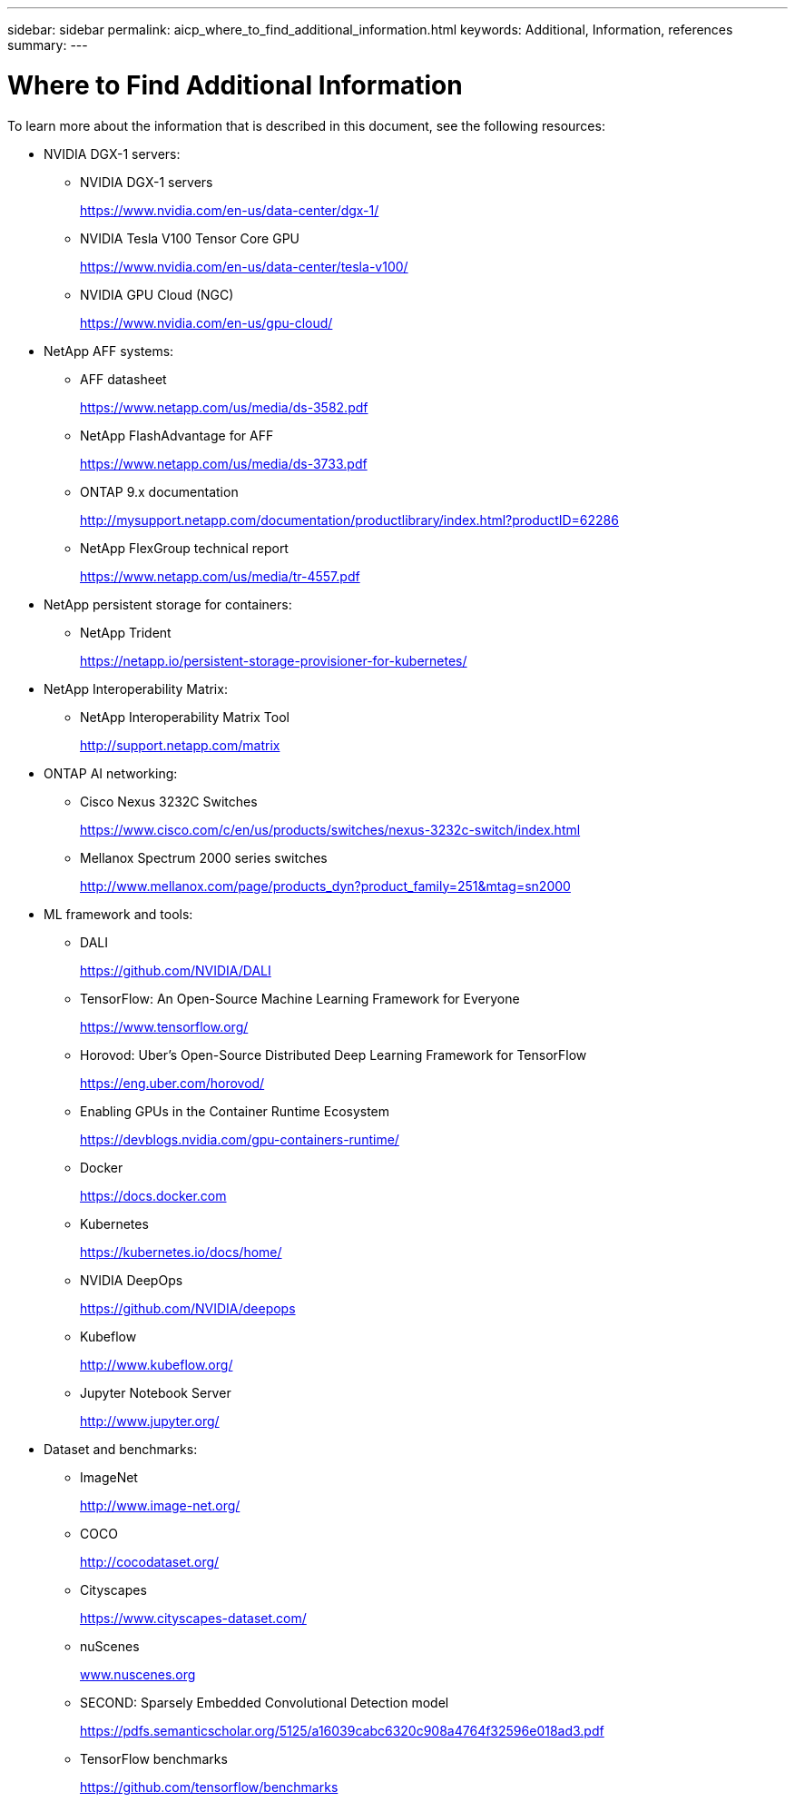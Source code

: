 ---
sidebar: sidebar
permalink: aicp_where_to_find_additional_information.html
keywords: Additional, Information, references
summary:
---

= Where to Find Additional Information
:hardbreaks:
:nofooter:
:icons: font
:linkattrs:
:imagesdir: ./media/

//
// This file was created with NDAC Version 2.0 (August 17, 2020)
//
// 2020-08-18 15:53:15.319139
//

[.lead]
To learn more about the information that is described in this document, see the following resources:

* NVIDIA DGX-1 servers:
** NVIDIA DGX-1 servers
+
https://www.nvidia.com/en-us/data-center/dgx-1/[https://www.nvidia.com/en-us/data-center/dgx-1/^]

** NVIDIA Tesla V100 Tensor Core GPU
+
https://www.nvidia.com/en-us/data-center/tesla-v100/[https://www.nvidia.com/en-us/data-center/tesla-v100/^]

** NVIDIA GPU Cloud (NGC)
+
https://www.nvidia.com/en-us/gpu-cloud/[https://www.nvidia.com/en-us/gpu-cloud/^]

* NetApp AFF systems:
** AFF datasheet
+
https://www.netapp.com/us/media/ds-3582.pdf[https://www.netapp.com/us/media/ds-3582.pdf^]

** NetApp FlashAdvantage for AFF
+
https://www.netapp.com/us/media/ds-3733.pdf[https://www.netapp.com/us/media/ds-3733.pdf^]

** ONTAP 9.x documentation
+
http://mysupport.netapp.com/documentation/productlibrary/index.html?productID=62286[http://mysupport.netapp.com/documentation/productlibrary/index.html?productID=62286^]

** NetApp FlexGroup technical report
+
https://www.netapp.com/us/media/tr-4557.pdf[https://www.netapp.com/us/media/tr-4557.pdf^]

* NetApp persistent storage for containers:
** NetApp Trident
+
https://netapp.io/persistent-storage-provisioner-for-kubernetes/[https://netapp.io/persistent-storage-provisioner-for-kubernetes/^]

* NetApp Interoperability Matrix:
** NetApp Interoperability Matrix Tool
+
http://support.netapp.com/matrix[http://support.netapp.com/matrix^]

* ONTAP AI networking:
** Cisco Nexus 3232C Switches
+
https://www.cisco.com/c/en/us/products/switches/nexus-3232c-switch/index.html[https://www.cisco.com/c/en/us/products/switches/nexus-3232c-switch/index.html^]

** Mellanox Spectrum 2000 series switches
+
http://www.mellanox.com/page/products_dyn?product_family=251&mtag=sn2000[http://www.mellanox.com/page/products_dyn?product_family=251&mtag=sn2000^]

* ML framework and tools:
** DALI
+
https://github.com/NVIDIA/DALI[https://github.com/NVIDIA/DALI^]

** TensorFlow: An Open-Source Machine Learning Framework for Everyone
+
https://www.tensorflow.org/[https://www.tensorflow.org/^]

** Horovod: Uber’s Open-Source Distributed Deep Learning Framework for TensorFlow
+
https://eng.uber.com/horovod/[https://eng.uber.com/horovod/^]

** Enabling GPUs in the Container Runtime Ecosystem
+
https://devblogs.nvidia.com/gpu-containers-runtime/[https://devblogs.nvidia.com/gpu-containers-runtime/^]

** Docker
+
https://docs.docker.com[https://docs.docker.com^]

** Kubernetes
+
https://kubernetes.io/docs/home/[https://kubernetes.io/docs/home/^]

** NVIDIA DeepOps
+
https://github.com/NVIDIA/deepops[https://github.com/NVIDIA/deepops^]

** Kubeflow
+
http://www.kubeflow.org/[http://www.kubeflow.org/^]

** Jupyter Notebook Server
+
http://www.jupyter.org/[http://www.jupyter.org/^]

* Dataset and benchmarks:
** ImageNet
+
http://www.image-net.org/[http://www.image-net.org/^]

** COCO
+
http://cocodataset.org/[http://cocodataset.org/^]

** Cityscapes
+
https://www.cityscapes-dataset.com/[https://www.cityscapes-dataset.com/^]

** nuScenes
+
http://www.nuscenes.org[www.nuscenes.org^]

** SECOND: Sparsely Embedded Convolutional Detection model
+
https://pdfs.semanticscholar.org/5125/a16039cabc6320c908a4764f32596e018ad3.pdf[https://pdfs.semanticscholar.org/5125/a16039cabc6320c908a4764f32596e018ad3.pdf^]

** TensorFlow benchmarks
+
https://github.com/tensorflow/benchmarks[https://github.com/tensorflow/benchmarks^]
